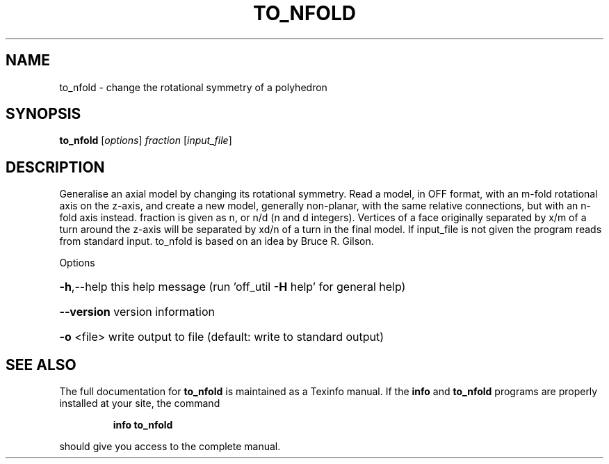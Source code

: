 .\" DO NOT MODIFY THIS FILE!  It was generated by help2man
.TH TO_NFOLD  "1" " " "to_nfold Antiprism 0.25 - http://www.antiprism.com" "User Commands"
.SH NAME
to_nfold - change the rotational symmetry of a polyhedron
.SH SYNOPSIS
.B to_nfold
[\fI\,options\/\fR] \fI\,fraction \/\fR[\fI\,input_file\/\fR]
.SH DESCRIPTION
Generalise an axial model by changing its rotational symmetry. Read a model,
in OFF format, with an m\-fold rotational axis on the z\-axis, and create a
new model, generally non\-planar, with the same relative connections, but
with an n\-fold axis instead. fraction is given as n, or n/d (n and d
integers). Vertices of a face originally separated by x/m of a turn around
the z\-axis will be separated by xd/n of a turn in the final model. If
input_file is not given the program reads from standard input. to_nfold is based
on an idea by Bruce R. Gilson.
.PP
Options
.HP
\fB\-h\fR,\-\-help this help message (run 'off_util \fB\-H\fR help' for general help)
.HP
\fB\-\-version\fR version information
.HP
\fB\-o\fR <file> write output to file (default: write to standard output)
.SH "SEE ALSO"
The full documentation for
.B to_nfold
is maintained as a Texinfo manual.  If the
.B info
and
.B to_nfold
programs are properly installed at your site, the command
.IP
.B info to_nfold
.PP
should give you access to the complete manual.
